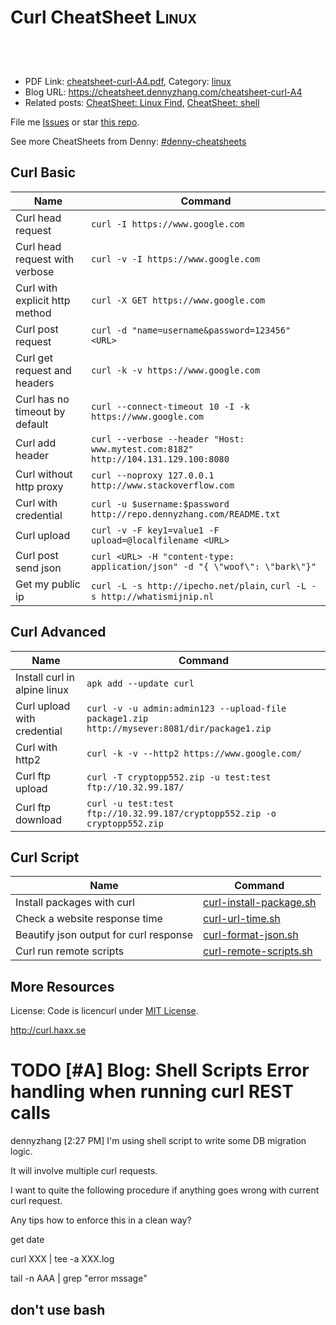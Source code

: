 * Curl CheatSheet                                                      :Linux:
:PROPERTIES:
:type:     curl
:export_file_name: cheatsheet-curl-A4.pdf
:END:

#+BEGIN_HTML
<a href="https://github.com/dennyzhang/cheatsheet.dennyzhang.com/tree/master/cheatsheet-curl-A4"><img align="right" width="200" height="183" src="https://www.dennyzhang.com/wp-content/uploads/denny/watermark/github.png" /></a>
<div id="the whole thing" style="overflow: hidden;">
<div style="float: left; padding: 5px"> <a href="https://www.linkedin.com/in/dennyzhang001"><img src="https://www.dennyzhang.com/wp-content/uploads/sns/linkedin.png" alt="linkedin" /></a></div>
<div style="float: left; padding: 5px"><a href="https://github.com/dennyzhang"><img src="https://www.dennyzhang.com/wp-content/uploads/sns/github.png" alt="github" /></a></div>
<div style="float: left; padding: 5px"><a href="https://www.dennyzhang.com/slack" target="_blank" rel="nofollow"><img src="https://slack.dennyzhang.com/badge.svg" alt="slack"/></a></div>
</div>

<br/><br/>
<a href="http://makeapullrequest.com" target="_blank" rel="nofollow"><img src="https://img.shields.io/badge/PRs-welcome-brightgreen.svg" alt="PRs Welcome"/></a>
#+END_HTML

- PDF Link: [[https://github.com/dennyzhang/cheatsheet.dennyzhang.com/blob/master/cheatsheet-curl-A4/cheatsheet-curl-A4.pdf][cheatsheet-curl-A4.pdf]], Category: [[https://cheatsheet.dennyzhang.com/category/linux/][linux]]
- Blog URL: https://cheatsheet.dennyzhang.com/cheatsheet-curl-A4
- Related posts: [[https://cheatsheet.dennyzhang.com/cheatsheet-find-A4][CheatSheet: Linux Find]], [[https://cheatsheet.dennyzhang.com/cheatsheet-shell-A4][CheatSheet: shell]]

File me [[https://github.com/dennyzhang/cheatsheet-curl-A4/issues][Issues]] or star [[https://github.com/DennyZhang/cheatsheet-curl-A4][this repo]].

See more CheatSheets from Denny: [[https://github.com/topics/denny-cheatsheets][#denny-cheatsheets]]

** Curl Basic
| Name                           | Command                                                                           |
|--------------------------------+-----------------------------------------------------------------------------------|
| Curl head request              | =curl -I https://www.google.com=                                                  |
| Curl head request with verbose | =curl -v -I https://www.google.com=                                               |
| Curl with explicit http method | =curl -X GET https://www.google.com=                                              |
| Curl post request              | =curl -d "name=username&password=123456" <URL>=                                   |
| Curl get request and headers   | =curl -k -v https://www.google.com=                                               |
| Curl has no timeout by default | =curl --connect-timeout 10 -I -k https://www.google.com=                          |
| Curl add header                | =curl --verbose --header "Host: www.mytest.com:8182" http://104.131.129.100:8080= |
| Curl without http proxy        | =curl --noproxy 127.0.0.1 http://www.stackoverflow.com=                           |
| Curl with credential           | =curl -u $username:$password http://repo.dennyzhang.com/README.txt=               |
| Curl upload                    | =curl -v -F key1=value1 -F upload=@localfilename <URL>=                           |
| Curl post send json            | =curl <URL> -H "content-type: application/json" -d "{ \"woof\": \"bark\"}"=       |
| Get my public ip               | =curl -L -s http://ipecho.net/plain=, =curl -L -s http://whatismijnip.nl=         |

** Curl Advanced
| Name                         | Command                                                                                     |
|------------------------------+---------------------------------------------------------------------------------------------|
| Install curl in alpine linux | =apk add --update curl=                                                                     |
| Curl upload with credential  | =curl -v -u admin:admin123 --upload-file package1.zip http://mysever:8081/dir/package1.zip= |
| Curl with http2              | =curl -k -v --http2 https://www.google.com/=                                                |
| Curl ftp upload              | =curl -T cryptopp552.zip -u test:test ftp://10.32.99.187/=                                  |
| Curl ftp download            | =curl -u test:test ftp://10.32.99.187/cryptopp552.zip -o cryptopp552.zip=                   |

** Curl Script
| Name                                   | Command                 |
|----------------------------------------+-------------------------|
| Install packages with curl             | [[https://github.com/dennyzhang/cheatsheet.dennyzhang.com/blob/master/cheatsheet-curl-A4/curl-install-package.sh][curl-install-package.sh]] |
| Check a website response time          | [[https://github.com/dennyzhang/cheatsheet.dennyzhang.com/blob/master/cheatsheet-curl-A4/curl-url-time.sh][curl-url-time.sh]]        |
| Beautify json output for curl response | [[https://github.com/dennyzhang/cheatsheet.dennyzhang.com/blob/master/cheatsheet-curl-A4/curl-format-json.sh][curl-format-json.sh]]     |
| Curl run remote scripts                | [[https://github.com/dennyzhang/cheatsheet.dennyzhang.com/blob/master/cheatsheet-curl-A4/curl-remote-scripts.sh][curl-remote-scripts.sh]]  |

** More Resources
License: Code is licencurl under [[https://www.dennyzhang.com/wp-content/mit_license.txt][MIT License]].

http://curl.haxx.se

#+BEGIN_HTML
<a href="https://www.dennyzhang.com"><img align="right" width="201" height="268" src="https://raw.githubusercontent.com/USDevOps/mywechat-slack-group/master/images/denny_201706.png"></a>

<a href="https://www.dennyzhang.com"><img align="right" src="https://raw.githubusercontent.com/USDevOps/mywechat-slack-group/master/images/dns_small.png"></a>
#+END_HTML
* org-mode configuration                                           :noexport:
#+STARTUP: overview customtime noalign logdone showall
#+DESCRIPTION: 
#+KEYWORDS: 
#+LATEX_HEADER: \usepackage[margin=0.6in]{geometry}
#+LaTeX_CLASS_OPTIONS: [8pt]
#+LATEX_HEADER: \usepackage[english]{babel}
#+LATEX_HEADER: \usepackage{lastpage}
#+LATEX_HEADER: \usepackage{fancyhdr}
#+LATEX_HEADER: \pagestyle{fancy}
#+LATEX_HEADER: \fancyhf{}
#+LATEX_HEADER: \rhead{Updated: \today}
#+LATEX_HEADER: \rfoot{\thepage\ of \pageref{LastPage}}
#+LATEX_HEADER: \lfoot{\href{https://github.com/dennyzhang/cheatsheet.dennyzhang.com/tree/master/cheatsheet-curl-A4}{GitHub: https://github.com/dennyzhang/cheatsheet.dennyzhang.com/tree/master/cheatsheet-curl-A4}}
#+LATEX_HEADER: \lhead{\href{https://cheatsheet.dennyzhang.com/cheatsheet-slack-A4}{Blog URL: https://cheatsheet.dennyzhang.com/cheatsheet-curl-A4}}
#+AUTHOR: Denny Zhang
#+EMAIL:  denny@dennyzhang.com
#+TAGS: noexport(n)
#+PRIORITIES: A D C
#+OPTIONS:   H:3 num:t toc:nil \n:nil @:t ::t |:t ^:t -:t f:t *:t <:t
#+OPTIONS:   TeX:t LaTeX:nil skip:nil d:nil todo:t pri:nil tags:not-in-toc
#+EXPORT_EXCLUDE_TAGS: exclude noexport
#+SEQ_TODO: TODO HALF ASSIGN | DONE BYPASS DELEGATE CANCELED DEFERRED
#+LINK_UP:   
#+LINK_HOME: 
* [#A] curl                                              :noexport:IMPORTANT:
| Item                       | Comment                                                                                              |
|----------------------------+------------------------------------------------------------------------------------------------------|
| curl既拿到http头又拿到body | curl -D ./tt www.baidu.com; cat ./tt; rm -rf ./tt                                                    |
| curl发送post时,得到http头 | curl -D test -d "token=shell_token&data=crontabs_generatord ping" http://127.0.0.1:9110/shell        |
| curl set header            | curl -H "text/xml" --data-urlencode "<XmlContainer xmlns='sads'..." http://myapiurl.com/service.svc/ |
** basic use
#+begin_example
curl is a command line tool for transferring files with URL syntax,
supporting FTP, FTPS, HTTP, HTTPS, SCP, SFTP, TFTP, TELNET, DICT,
LDAP, LDAPS and FILE. curl supports SSL certificates, HTTP POST, HTTP
PUT, FTP uploading, HTTP form based upload, proxies, cookies,
user+password authentication (Basic, Digest, NTLM, Negotiate,
kerberos...), file transfer resume, proxy tunneling and a busload of
other useful tricks.
#+end_example
** useful link
 http://curl.haxx.se/docs/manual.html\\
 Manual -- curl usage explained
 http://curl.haxx.se/\\
 curl
http://superuser.com/questions/149329/how-do-i-make-a-post-request-with-the-curl-command-line-tool\\

http://curl.haxx.se/docs/httpscripting.html\\
http://beerpla.net/2010/06/10/how-to-display-just-the-http-response-code-in-cli-curl/\\
How To Display Just The HTTP Response Code In Command Line Curl

* TODO [#A] Blog: Shell Scripts Error handling when running curl REST calls
dennyzhang [2:27 PM]
I'm using shell script to write some DB migration logic.

It will involve multiple curl requests.

I want to quite the following procedure if anything goes wrong with current curl request.

Any tips how to enforce this in a clean way?

get date

curl XXX | tee -a XXX.log

tail -n AAA | grep "error mssage"
** don't use bash
* TODO cheatsheet: curl                                            :noexport:
# Download a single file
curl http://path.to.the/file

# Download a file and specify a new filename
curl http://example.com/file.zip -o new_file.zip

# Download multiple files
curl -O URLOfFirstFile -O URLOfSecondFile

# Download all sequentially numbered files (1-24)
curl http://example.com/pic[1-24].jpg

# Download a file and pass HTTP Authentication
curl -u username:password URL 

# Download a file with a Proxy
curl -x proxysever.server.com:PORT http://addressiwantto.access

# Download a file from FTP
curl -u username:password -O ftp://example.com/pub/file.zip

# Get an FTP directory listing
curl ftp://username:password@example.com

# Resume a previously failed download
curl -C - -o partial_file.zip http://example.com/file.zip

# Fetch only the HTTP headers from a response
curl -I http://example.com

# Fetch your external IP and network info as JSON
curl http://ifconfig.me/all/json

# Limit the rate of a download
curl --limit-rate 1000B -O http://path.to.the/file

# Get your global IP
curl httpbin.org/ip 

# Get only the HTTP status code
curl -o /dev/null -w '%{http_code}\n' -s -I URL
